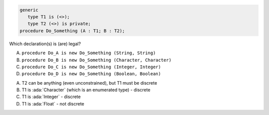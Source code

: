 ..
    This file is auto-generated from the quiz template, it should not be modified
    directly. Read README.md for more information.

.. code:: Ada

    generic
       type T1 is (<>);
       type T2 (<>) is private;
    procedure Do_Something (A : T1; B : T2);

Which declaration(s) is (are) legal?

A. ``procedure Do_A is new Do_Something (String, String)``
B. ``procedure Do_B is new Do_Something (Character, Character)``
C. ``procedure Do_C is new Do_Something (Integer, Integer)``
D. ``procedure Do_D is new Do_Something (Boolean, Boolean)``

.. container:: animate

    A. T2 can be anything (even unconstrained), but T1 must be discrete
    B. T1 is :ada:`Character` (which is an enumerated type) - discrete
    C. T1 is :ada:`Integer` - discrete
    D. T1 is :ada:`Float` - not discrete
